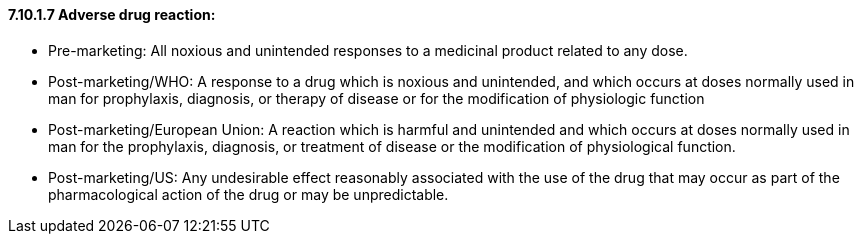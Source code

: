 ==== 7.10.1.7 Adverse drug reaction: 

• Pre-marketing: All noxious and unintended responses to a medicinal product related to any dose.

• Post-marketing/WHO: A response to a drug which is noxious and unintended, and which occurs at doses normally used in man for prophylaxis, diagnosis, or therapy of disease or for the modification of physiologic function

• Post-marketing/European Union: A reaction which is harmful and unintended and which occurs at doses normally used in man for the prophylaxis, diagnosis, or treatment of disease or the modification of physiological function.

• Post-marketing/US: Any undesirable effect reasonably associated with the use of the drug that may occur as part of the pharmacological action of the drug or may be unpredictable.

